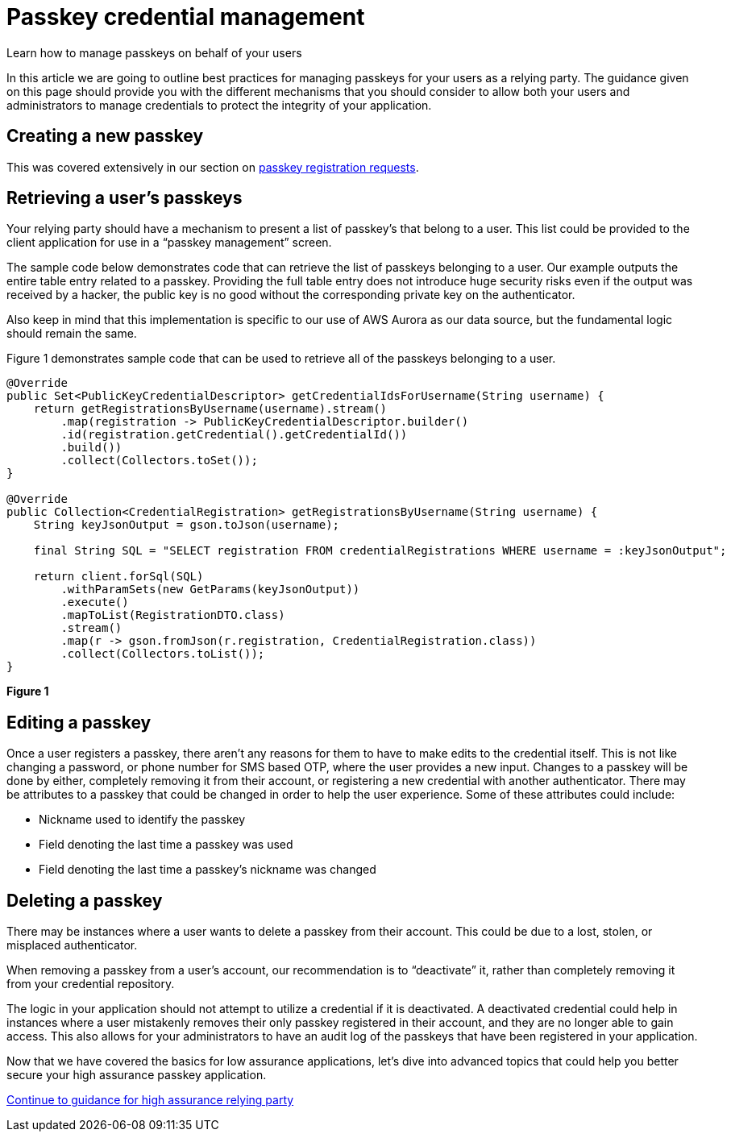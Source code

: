 = Passkey credential management
:description: Learn how to manage passkeys on behalf of your users
:keywords: passkey, passkeys, developer, high assurance, FIDO2, CTAP, WebAuthn, relying party

Learn how to manage passkeys on behalf of your users

In this article we are going to outline best practices for managing passkeys for your users as a relying party. The guidance given on this page should provide you with the different mechanisms that you should consider to allow both your users and administrators to manage credentials to protect the integrity of your application.

== Creating a new passkey
This was covered extensively in our section on link:/Passkeys/Passkey_relying_party_implementation_guidance/Passkey_registration_requests.html[passkey registration requests]. 

== Retrieving a user’s passkeys 
Your relying party should have a mechanism to present a list of passkey’s that belong to a user. This list could be provided to the client application for use in a “passkey management” screen. 

The sample code below demonstrates code that can retrieve the list of passkeys belonging to a user. Our example outputs the entire table entry related to a passkey. Providing the full table entry does not introduce huge security risks even if the output was received by a hacker, the public key is no good without the corresponding private key on the authenticator.

Also keep in mind that this implementation is specific to our use of AWS Aurora as our data source, but the fundamental logic should remain the same.

Figure 1 demonstrates sample code that can be used to retrieve all of the passkeys belonging to a user.

[role="dark"]
--
[source,java]
----
@Override
public Set<PublicKeyCredentialDescriptor> getCredentialIdsForUsername(String username) {
    return getRegistrationsByUsername(username).stream()
        .map(registration -> PublicKeyCredentialDescriptor.builder()
        .id(registration.getCredential().getCredentialId())
        .build())
        .collect(Collectors.toSet());
}

@Override
public Collection<CredentialRegistration> getRegistrationsByUsername(String username) {
    String keyJsonOutput = gson.toJson(username);

    final String SQL = "SELECT registration FROM credentialRegistrations WHERE username = :keyJsonOutput";

    return client.forSql(SQL)
        .withParamSets(new GetParams(keyJsonOutput))
        .execute()
        .mapToList(RegistrationDTO.class)
        .stream()
        .map(r -> gson.fromJson(r.registration, CredentialRegistration.class))
        .collect(Collectors.toList());
}
----
--
**Figure 1**

== Editing a passkey
Once a user registers a passkey, there aren’t any reasons for them to have to make edits to the credential itself. This is not like changing a password, or phone number for SMS based OTP, where the user provides a new input. Changes to a passkey will be done by either, completely removing it from their account, or registering a new credential with another authenticator.
There may be attributes to a passkey that could be changed in order to help the user experience. Some of these attributes could include:

* Nickname used to identify the passkey
* Field denoting the last time a passkey was used
* Field denoting the last time a passkey’s nickname was changed

== Deleting a passkey
There may be instances where a user wants to delete a passkey from their account. This could be due to a lost, stolen, or misplaced authenticator. 

When removing a passkey from a user’s account, our recommendation is to “deactivate” it, rather than completely removing it from your credential repository. 

The logic in your application should not attempt to utilize a credential if it is deactivated. A deactivated credential could help in instances where a user mistakenly removes their only passkey registered in their account, and they are no longer able to gain access. This also allows for your administrators to have an audit log of the passkeys that have been registered in your application.

Now that we have covered the basics for low assurance applications, let’s dive into advanced topics that could help you better secure your high assurance passkey application.

link:/Passkeys/Passkey_relying_party_implementation_guidance/High_assurance_passkey_relying_party.html[Continue to guidance for high assurance relying party]

